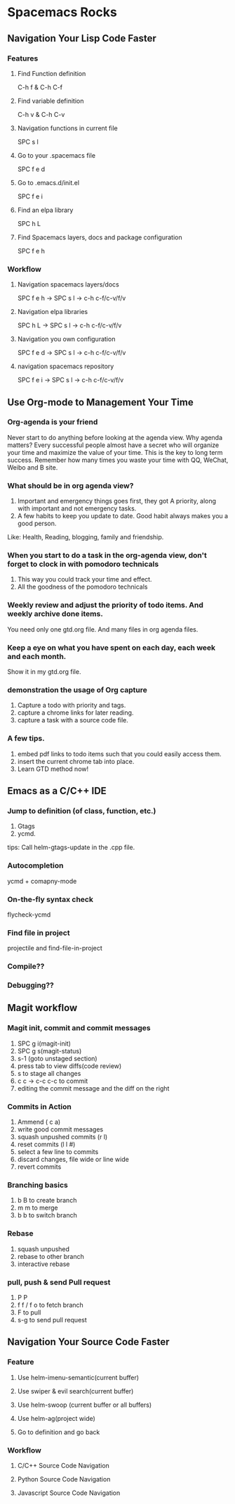 * Spacemacs Rocks
** Navigation Your Lisp Code Faster
*** Features
**** Find Function definition
 C-h f & C-h C-f
**** Find variable definition
 C-h v & C-h C-v
**** Navigation functions in current file
 SPC s l
**** Go to your .spacemacs file
 SPC f e d 
**** Go to .emacs.d/init.el
 SPC f e i
**** Find an elpa library
 SPC h L 

**** Find Spacemacs layers, docs and package configuration
 SPC f e h
*** Workflow
**** Navigation spacemacs layers/docs
SPC f e h ->  SPC s l -> c-h c-f/c-v/f/v
**** Navigation elpa libraries
SPC h L  -> SPC s l -> c-h c-f/c-v/f/v
**** Navigation you own configuration
SPC f e d -> SPC s l -> c-h c-f/c-v/f/v
**** navigation spacemacs repository
SPC f e i -> SPC s l -> c-h c-f/c-v/f/v


**  Use Org-mode to Management Your Time
*** Org-agenda is your friend
Never start to do anything before looking at the agenda view.
Why agenda matters?
Every successful people almost have a secret who will organize your time and maximize the value of your time. 
This is the key to long term success.
Remember how many times you waste your time with QQ, WeChat, Weibo and B site.

*** What should be in org agenda view?
1. Important and emergency things goes first, they got A priority, along with important and not emergency tasks.
2. A few habits to keep you update to date. Good habit always makes you a good person.
Like: Health, Reading, blogging, family and friendship.

***  When you start to do a task in the org-agenda view, don't forget to clock in with pomodoro technicals
1. This way you could track your time and effect.
2. All the goodness of the pomodoro technicals

*** Weekly review and adjust the priority of todo items. And weekly archive done items.
You need only one gtd.org file. And many files in org agenda files.

*** Keep a eye on what you have spent on each day, each week and each month.
Show it in my gtd.org file.

*** demonstration the usage of Org capture 
1. Capture a todo with priority and tags.
2. capture a chrome links for later reading.
3. capture a task with a source code file.

*** A few tips.
1. embed pdf links to todo items such that you could easily access them.
2. insert the current chrome tab into place.
3. Learn GTD method now!

** Emacs as a C/C++ IDE
*** Jump to definition (of class, function, etc.)
1. Gtags
2. ycmd.

tips: Call helm-gtags-update in the .cpp file.

*** Autocompletion
ycmd + comapny-mode

*** On-the-fly syntax check
flycheck-ycmd

*** Find file in project
projectile and find-file-in-project

*** Compile??

*** Debugging??
   


** Magit workflow
*** Magit init, commit and commit messages
1. SPC g i(magit-init)
2. SPC g s(magit-status)
3. s-1 (goto unstaged section)
4. press tab to view diffs(code review)
5. s to stage all changes
6. c c ->  c-c c-c to commit
7. editing the commit message and the diff on the right
*** Commits in Action
1. Ammend ( c a)
2. write good commit messages
3. squash unpushed commits (r l)
4. reset commits (l l #)
5. select a few line to commits
6. discard changes, file wide or line wide
7. revert commits

*** Branching basics
1. b B to create branch
2. m m to merge
4. b b to switch branch

*** Rebase
1. squash unpushed
2. rebase to other branch
3. interactive rebase

*** pull, push & send Pull request
1. P P
2. f f / f o to fetch branch
3. F to pull
4. s-g to send pull request

** Navigation Your Source Code Faster
*** Feature
**** Use helm-imenu-semantic(current buffer)
**** Use swiper & evil search(current buffer)
**** Use helm-swoop (current buffer or all buffers)
**** Use helm-ag(project wide)
**** Go to definition and go back
*** Workflow
**** C/C++ Source Code Navigation
**** Python Source Code  Navigation
**** Javascript Source Code Navigation
